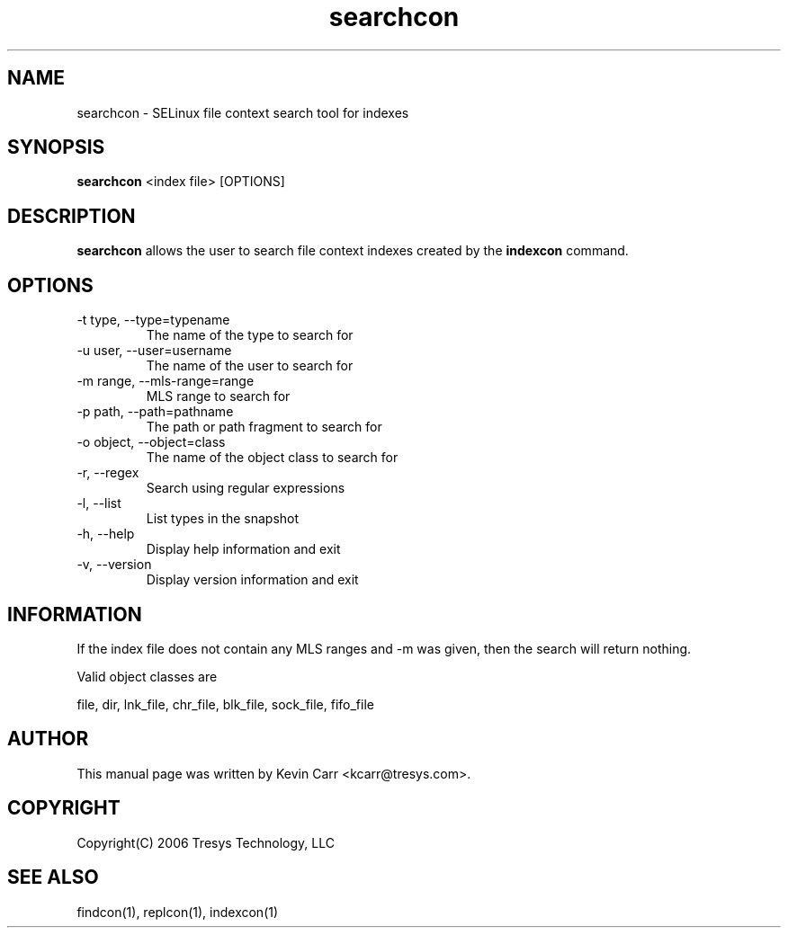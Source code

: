 .TH searchcon 1
.SH NAME
searchcon \- SELinux file context search tool for indexes
.SH SYNOPSIS
.B searchcon
<index file> [OPTIONS]
.SH DESCRIPTION
.PP
.B searchcon
allows the user to search file context indexes created by the
.BR indexcon 
command.
.SH OPTIONS
.IP "-t type, --type=typename"
The name of the type to search for
.IP "-u user, --user=username"
The name of the user to search for
.IP "-m range, --mls-range=range"
MLS range to search for
.IP "-p path, --path=pathname"
The path or path fragment to search for
.IP "-o object, --object=class"
The name of the object class to search for
.IP "-r, --regex"
Search using regular expressions
.IP "-l, --list"
List types in the snapshot
.IP "-h, --help"
Display help information and exit
.IP "-v, --version"
Display version information and exit
.SH INFORMATION
If the index file does not contain any MLS ranges and -m was given, then the search will return nothing.
.PP
Valid object classes are
.PP
file,
dir,
lnk_file,
chr_file,
blk_file,
sock_file,
fifo_file
.SH AUTHOR
This manual page was written by Kevin Carr <kcarr@tresys.com>.  
.SH COPYRIGHT
Copyright(C) 2006 Tresys Technology, LLC
.SH SEE ALSO
findcon(1), replcon(1), indexcon(1)
